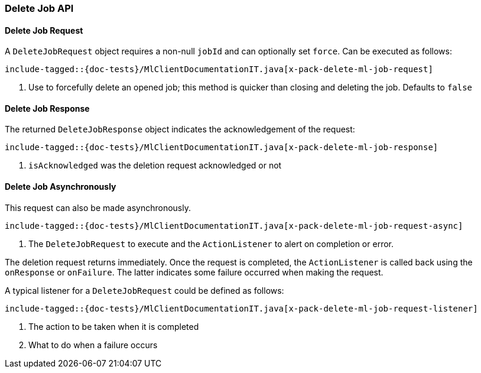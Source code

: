 [[java-rest-high-x-pack-ml-delete-job]]
=== Delete Job API

[[java-rest-high-x-pack-machine-learning-delete-job-request]]
==== Delete Job Request

A `DeleteJobRequest` object requires a non-null `jobId` and can optionally set `force`.
Can be executed as follows:

["source","java",subs="attributes,callouts,macros"]
---------------------------------------------------
include-tagged::{doc-tests}/MlClientDocumentationIT.java[x-pack-delete-ml-job-request]
---------------------------------------------------
<1> Use to forcefully delete an opened job;
this method is quicker than closing and deleting the job.
Defaults to `false`

[[java-rest-high-x-pack-machine-learning-delete-job-response]]
==== Delete Job Response

The returned `DeleteJobResponse` object indicates the acknowledgement of the request:
["source","java",subs="attributes,callouts,macros"]
---------------------------------------------------
include-tagged::{doc-tests}/MlClientDocumentationIT.java[x-pack-delete-ml-job-response]
---------------------------------------------------
<1> `isAcknowledged` was the deletion request acknowledged or not

[[java-rest-high-x-pack-machine-learning-delete-job-async]]
==== Delete Job Asynchronously

This request can also be made asynchronously.
["source","java",subs="attributes,callouts,macros"]
---------------------------------------------------
include-tagged::{doc-tests}/MlClientDocumentationIT.java[x-pack-delete-ml-job-request-async]
---------------------------------------------------
<1> The `DeleteJobRequest` to execute and the `ActionListener` to alert on completion or error.

The deletion request returns immediately. Once the request is completed, the `ActionListener` is
called back using the `onResponse` or `onFailure`. The latter indicates some failure occurred when
making the request.

A typical listener for a `DeleteJobRequest` could be defined as follows:

["source","java",subs="attributes,callouts,macros"]
---------------------------------------------------
include-tagged::{doc-tests}/MlClientDocumentationIT.java[x-pack-delete-ml-job-request-listener]
---------------------------------------------------
<1> The action to be taken when it is completed
<2> What to do when a failure occurs
